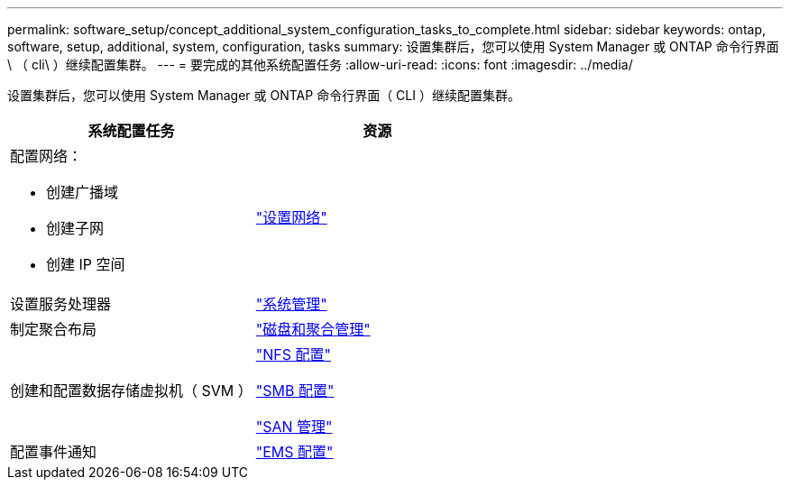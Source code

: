 ---
permalink: software_setup/concept_additional_system_configuration_tasks_to_complete.html 
sidebar: sidebar 
keywords: ontap, software, setup, additional, system, configuration, tasks 
summary: 设置集群后，您可以使用 System Manager 或 ONTAP 命令行界面 \ （ cli\ ）继续配置集群。 
---
= 要完成的其他系统配置任务
:allow-uri-read: 
:icons: font
:imagesdir: ../media/


[role="lead"]
设置集群后，您可以使用 System Manager 或 ONTAP 命令行界面（ CLI ）继续配置集群。

[cols="2*"]
|===
| 系统配置任务 | 资源 


 a| 
配置网络：

* 创建广播域
* 创建子网
* 创建 IP 空间

 a| 
link:../networking/set_up_nas_path_failover_98_and_later_cli.html["设置网络"]



 a| 
设置服务处理器
 a| 
link:../system-admin/index.html["系统管理"]



 a| 
制定聚合布局
 a| 
link:../disks-aggregates/index.html["磁盘和聚合管理"]



 a| 
创建和配置数据存储虚拟机（ SVM ）
 a| 
link:../nfs-config/index.html["NFS 配置"]

link:../smb-config/index.html["SMB 配置"]

link:../san-admin/index.html["SAN 管理"]



 a| 
配置事件通知
 a| 
link:../error-messages/config-workflow-task.html["EMS 配置"]

|===